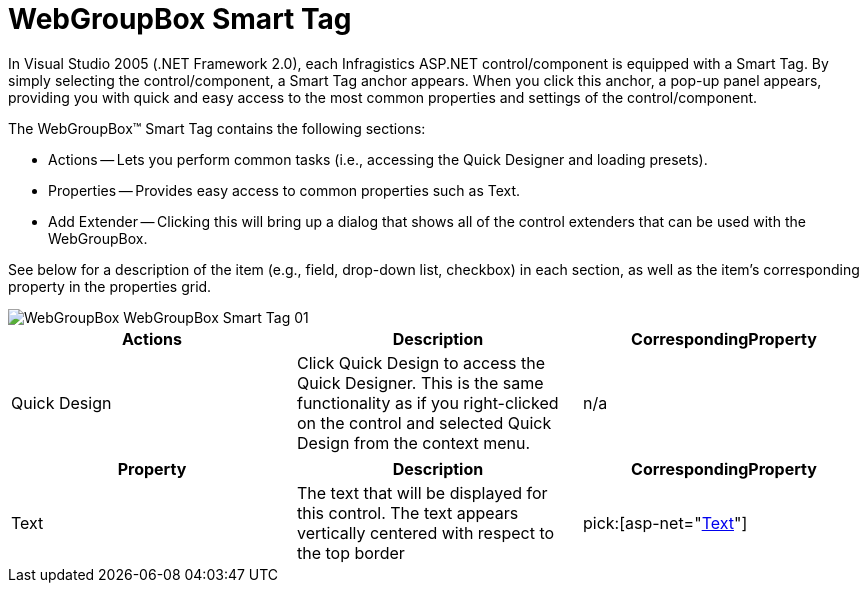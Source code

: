 ﻿////

|metadata|
{
    "name": "webgroupbox-smart-tag",
    "controlName": ["WebGroupBox"],
    "tags": ["Design Environment","Layouts"],
    "guid": "{8956D7C2-C29C-4CD6-9162-A21F5500E0FC}",  
    "buildFlags": [],
    "createdOn": "2007-05-02T08:05:40Z"
}
|metadata|
////

= WebGroupBox Smart Tag

In Visual Studio 2005 (.NET Framework 2.0), each Infragistics ASP.NET control/component is equipped with a Smart Tag. By simply selecting the control/component, a Smart Tag anchor appears. When you click this anchor, a pop-up panel appears, providing you with quick and easy access to the most common properties and settings of the control/component.

The WebGroupBox™ Smart Tag contains the following sections:

* Actions -- Lets you perform common tasks (i.e., accessing the Quick Designer and loading presets).
* Properties -- Provides easy access to common properties such as Text.
* Add Extender -- Clicking this will bring up a dialog that shows all of the control extenders that can be used with the WebGroupBox.

See below for a description of the item (e.g., field, drop-down list, checkbox) in each section, as well as the item's corresponding property in the properties grid.

image::images/WebGroupBox_WebGroupBox_Smart_Tag_01.png[]

[options="header", cols="a,a,a"]
|====
|Actions|Description|CorrespondingProperty

|Quick Design
|Click Quick Design to access the Quick Designer. This is the same functionality as if you right-clicked on the control and selected Quick Design from the context menu.
|n/a

|====

[options="header", cols="a,a,a"]
|====
|Property|Description|CorrespondingProperty

|Text
|The text that will be displayed for this control. The text appears vertically centered with respect to the top border
| pick:[asp-net="link:infragistics4.webui.misc.v{ProductVersion}~infragistics.webui.misc.webgroupbox~text.html[Text]"] 

|====